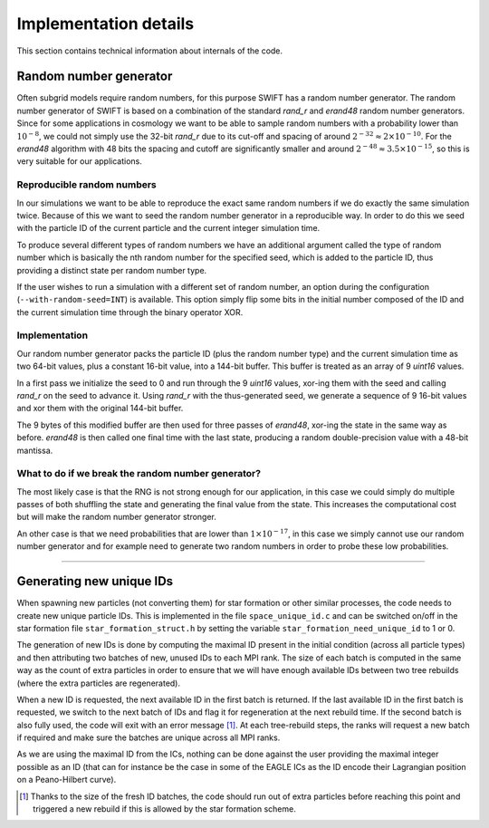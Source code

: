 .. Implementation details
   Loic Hausammann, 2020
   Matthieu Schaller, 2020

.. _implementation_details:

Implementation details
======================

This section contains technical information about internals of the code.

Random number generator
~~~~~~~~~~~~~~~~~~~~~~~

Often subgrid models require random numbers, for this purpose 
SWIFT has a random number generator. The random number generator
of SWIFT is based on a combination of the standard `rand_r` and `erand48`
random number generators. Since for some applications in cosmology
we want to be able to sample random numbers with a probability lower than 
:math:`10^{-8}`, we could not simply use the 32-bit `rand_r` due to its cut-off
and spacing of around :math:`2^{-32} \approx 2 \times 10^{-10}`.
For the `erand48` algorithm with 48 bits the spacing and cutoff are 
significantly smaller and around :math:`2^{-48} \approx 3.5 \times 10^{-15}`,
so this is very suitable for our applications. 

Reproducible random numbers
---------------------------

In our simulations we want to be able to reproduce the exact same random 
numbers if we do exactly the same simulation twice. Because of this we 
want to seed the random number generator in a reproducible way. In order to do this
we seed with the particle ID of the current particle and the current 
integer simulation time. 

To produce several different types of random numbers we have an additional
argument called the type of random number which is basically the nth random
number for the specified seed, which is added to the particle ID, thus providing
a distinct state per random number type.

If the user wishes to run a simulation with a different set of random number,
an option during the configuration (``--with-random-seed=INT``) is available.
This option simply flip some bits in the initial number composed of the ID and the
current simulation time through the binary operator XOR.

Implementation
--------------

Our random number generator packs the particle ID (plus the random number type) and
the current simulation time as two 64-bit values, plus a constant 16-bit value,
into a 144-bit buffer. This buffer is treated as an array of 9 `uint16` values.

In a first pass we initialize the seed to 0 and run through the 9 `uint16` values,
xor-ing them with the seed and calling `rand_r` on the seed to advance it. Using
`rand_r` with the thus-generated seed, we generate a sequence of 9 16-bit values
and xor them with the original 144-bit buffer.

The 9 bytes of this modified buffer are then used for three passes of `erand48`,
xor-ing the state in the same way as before. `erand48` is then called one final
time with the last state, producing a random double-precision value with a
48-bit mantissa.

What to do if we break the random number generator?
---------------------------------------------------

The most likely case is that the RNG is not strong enough for our application,
in this case we could simply do multiple passes of both shuffling the state and
generating the final value from the state. This increases the computational cost but
will make the random number generator stronger. 

An other case is that we need probabilities that are lower than :math:`1 \times 10^{-17}`,
in this case we simply cannot use our random number generator and for example
need to generate two random numbers in order to probe these low probabilities. 


------------------------------------------------------

Generating new unique IDs
~~~~~~~~~~~~~~~~~~~~~~~~~

When spawning new particles (not converting them) for star formation or other
similar processes, the code needs to create new unique particle IDs. This is
implemented in the file ``space_unique_id.c`` and can be switched on/off in the
star formation file ``star_formation_struct.h`` by setting the variable
``star_formation_need_unique_id`` to 1 or 0.

The generation of new IDs is done by computing the maximal ID present in the
initial condition (across all particle types) and then attributing two batches
of new, unused IDs to each MPI rank.  The size of each batch is computed in the
same way as the count of extra particles in order to ensure that we will have
enough available IDs between two tree rebuilds (where the extra particles are
regenerated).

When a new ID is requested, the next available ID in the first batch is
returned. If the last available ID in the first batch is requested, we switch to
the next batch of IDs and flag it for regeneration at the next rebuild time.  If
the second batch is also fully used, the code will exit with an error message
[#f1]_. At each tree-rebuild steps, the ranks will request a new batch if
required and make sure the batches are unique across all MPI ranks.

As we are using the maximal ID from the ICs, nothing can be done against the user
providing the maximal integer possible as an ID (that can for instance be the
case in some of the EAGLE ICs as the ID encode their Lagrangian position on a
Peano-Hilbert curve). 


.. [#f1] Thanks to the size of the fresh ID batches, the code should run out of
	 extra particles before reaching this point and triggered a new rebuild
	 if this is allowed by the star formation scheme.
